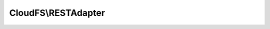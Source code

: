 --------------------
CloudFS\\RESTAdapter
--------------------

.. php:namespace: CloudFS

.. php:class:: RESTAdapter

    .. php:method:: __construct($credential)

        Initializes the bitcasa api instance.

        :type $credential: Credential
        :param $credential:

    .. php:method:: authenticate($session, $username, $password)

        Authenticates with bitcasa and gets the access token.

        :type $session: Session
        :param $session: The bitcasa session.
        :type $username: string
        :param $username: Bitcasa username.
        :type $password: string
        :param $password: Bitcasa password.
        :returns: The success status of retrieving the access token.

    .. php:method:: getList($parent = null, $version = 0, $depth = 0, $filter = null)

        Retrieves the item list if a prent item is given, else returns the list
        of items under root.

        :type $parent: string
        :param $parent: The parent for which the items should be retrieved for.
        :type $version: int
        :param $version: Version filter for items being retrieved.
        :type $depth: int
        :param $depth: Depth variable for how many levels of items to be retrieved.
        :type $filter: mixed
        :param $filter: Variable to filter the items being retrieved.
        :returns: The item list.

    .. php:method:: getItemMeta($path)

        Retrieves the meta data of a item at a given path.

        :type $path: string
        :param $path: The path of the item.
        :returns: The json string containing the meta data of the item.

    .. php:method:: getFileMeta($path)

        Retrieves the meta data of a file at a given path.

        :type $path: string
        :param $path: The path of the item.
        :returns: The meta data of the item.

    .. php:method:: getFolderMeta($path)

        Retrieves the meta data of a folder at a given path.

        :type $path: string
        :param $path: The path of the item.
        :returns: The meta data of the item.

    .. php:method:: createFolder($parentPath, $name, $exists = Exists::FAIL)

        Create a folder at a given path with the supplied name.

        :type $parentPath: string
        :param $parentPath: The folder path under which the new folder should be created.
        :type $name: string
        :param $name: The name for the folder to be created.
        :type $exists: string
        :param $exists: Specifies the action to take if the folder already exists.
        :returns: An instance of the newly created item of type Folder.

    .. php:method:: deleteFolder($path, $commit = false, $force = false)

        Delete a folder from cloud storage.

        :type $path: string
        :param $path: The path of the folder to be deleted.
        :type $commit: bool
        :param $commit: Either move the folder to the Trash (false) or delete it immediately (true)
        :type $force: bool
        :param $force: The flag to force delete the folder from cloud storage.
        :returns: The success/fail response of the delete operation.

    .. php:method:: deleteFile($path, $force = false)

        Delete a file from cloud storage.

        :type $path: string
        :param $path: The path of the file to be deleted.
        :type $force: bool
        :param $force: The flag to force delete the file from cloud storage.
        :returns: The success/fail response of the delete operation.

    .. php:method:: alterFolderMeta($path, $values, $conflict = Conflict::FAIL)

        Alter the attributes of the folder at a given path.

        :type $path: string
        :param $path: The folder path.
        :type $values: mixed
        :param $values: The attributes to be altered.
        :type $conflict: string
        :param $conflict: Specifies the action to take if a conflict occurs.
        :returns: The success/fail response of the alter operation.

    .. php:method:: alterFileMeta($path, $values, $conflict = Conflict::FAIL)

        Alter the attributes of the file at a given path.

        :type $path: string
        :param $path: The file path.
        :type $values: mixed
        :param $values: The attributes to be altered.
        :type $conflict: string
        :param $conflict: Specifies the action to take if a conflict occurs.
        :returns: The success/fail response of the alter operation.

    .. php:method:: copyFolder($path, $destination, $name = null, $exists = Exists::FAIL)

        Copy a folder at a given path to a specified destination.

        :type $path: string
        :param $path: The path of the folder to be copied.
        :type $destination: string
        :param $destination: Path to which the folder should be copied to.
        :type $name: string
        :param $name: Name of the newly copied folder.
        :type $exists: string
        :param $exists: Specifies the action to take if the folder already exists.
        :returns: The copied folder instance.

    .. php:method:: copyFile($path, $destination, $name = null, $exists = Exists::FAIL)

        Copy a file at a given path to a specified destination.

        :type $path: string
        :param $path: The path of the file to be copied.
        :type $destination: string
        :param $destination: Path to which the file should be copied to.
        :type $name: string
        :param $name: Name of the newly copied file.
        :type $exists: string
        :param $exists: Specifies the action to take if the file already exists.
        :returns: The copied file instance.

    .. php:method:: moveFolder($path, $destination, $name = null, $exists = Exists::FAIL)

        Move a folder at a given path to a specified destination.

        :type $path: string
        :param $path: The path of the folder to be moved.
        :type $destination: string
        :param $destination: Path to which the folder should be moved to.
        :type $name: string
        :param $name: Name of the newly moved folder.
        :type $exists: string
        :param $exists: Specifies the action to take if the folder already exists.
        :returns: The json response containing moved folder data.

    .. php:method:: moveFile($path, $destination, $name = null, $exists = Exists::FAIL)

        Move a file at a given path to a specified destination.

        :type $path: string
        :param $path: The path of the file to be moved.
        :type $destination: string
        :param $destination: Path to which the file should be moved to.
        :type $name: string
        :param $name: Name of the newly moved file.
        :type $exists: string
        :param $exists: Specifies the action to take if the file already exists.
        :returns: The json response containing moved file data.

    .. php:method:: downloadFile($path, $localDestinationPath, $downloadProgressCallback)

        Download a file from the cloud storage.

        :type $path: string
        :param $path: Path of the file to be downloaded.
        :type $localDestinationPath: string
        :param $localDestinationPath: The local path of the file to download the content.
        :type $downloadProgressCallback: mixed
        :param $downloadProgressCallback: The download progress callback function. This function should take 'downloadSize', 'downloadedSize', 'uploadSize', 'uploadedSize' as arguments.
        :returns: The download status.

    .. php:method:: uploadFile($parentPath, $name, $filePath, $exists = Exists::OVERWRITE, $uploadProgressCallback = null)

        Upload a file on to the given path.

        :type $parentPath: string
        :param $parentPath: The parent folder path to which the file is to be uploaded.
        :type $name: string
        :param $name: The upload file name.
        :type $filePath: string
        :param $filePath: The file path for the file to be downloaded.
        :type $exists: string
        :param $exists: The action to take if the item already exists.
        :type $uploadProgressCallback: mixed
        :param $uploadProgressCallback: The upload progress callback function. This function should take 'downloadSize', 'downloadedSize', 'uploadSize', 'uploadedSize' as arguments.
        :returns: An instance of the uploaded item.

    .. php:method:: restore($path, $destination, $restoreMethod = RestoreMethod::FAIL, $restoreArgument = null)

        Restores the file at a given path to a given destination.

        :type $path: string
        :param $path: The item path.
        :type $destination: string
        :param $destination: The destination path.
        :type $restoreMethod: string
        :param $restoreMethod: The restore method.
        :type $restoreArgument: string
        :param $restoreArgument: The restore argument.
        :returns: The state of the restore operation.

    .. php:method:: createShare($path, $password = null)

        Create a share of an item at the supplied path.

        :type $path: mixed
        :param $path: The paths of the item to be shared.
        :type $password: string
        :param $password: The password of the shared to be created.
        :returns: An instance of the share.

    .. php:method:: shares()

        Retrieves the list of shares on the filesystem.

        :returns: The share list in user file system.

    .. php:method:: browseShare($shareKey, $path = null)

        Retrieves the items for a supplied share key.

        :type $shareKey: string
        :param $shareKey: The supplied share key.
        :type $path: string
        :param $path: The path to any folder inside the share.
        :returns: The json response containing the items for the share.

    .. php:method:: receiveShare($shareKey, $path, $exists = Exists::OVERWRITE)

        Receives the share item for a given share key to a path supplied.

        :type $shareKey: string
        :param $shareKey: The supplied share key.
        :type $path: string
        :param $path: The path to which the share files are retrieved to.
        :type $exists: string
        :param $exists: The action to take if the item already exists.
        :returns: The success/failure status of the retrieve operation.

    .. php:method:: deleteShare($shareKey)

        Deletes the share item for a supplied share key.

        :type $shareKey: string
        :param $shareKey: The supplied share key.
        :returns: The success/failure status of the delete operation.

    .. php:method:: unlockShare($shareKey, $password)

        Unlocks the share item of the supplied share key for the duration of the
        session.

        :type $shareKey: string
        :param $shareKey: The supplied share key.
        :type $password: string
        :param $password: The share password.
        :returns: The success/failure status of the retrieve operation.

    .. php:method:: alterShare($shareKey, $values, $password = null)

        Alter the properties of a share item for a given share key with the
        supplied data.

        :type $shareKey: string
        :param $shareKey: The supplied share key.
        :type $values: mixed[]
        :param $values: The values to be changed.
        :type $password: string
        :param $password: The share password.
        :returns: An instance of the altered share.

    .. php:method:: fileVersions($path, $startVersion, $endVersion, $limit)

        :type $path: string
        :param $path: The item path.
        :type $startVersion: int
        :param $startVersion: The start version number.
        :type $endVersion: int
        :param $endVersion: The end version number.
        :type $limit: int
        :param $limit: The number of versions to retrieve.
        :returns: The json response containing the version history.

    .. php:method:: fileRead($path)

        Streams the content of a given file at the supplied path

        :type $path: string
        :param $path: The file path.
        :returns: The file stream.

    .. php:method:: listTrash($path = null)

        Browses the Trash meta folder on the authenticated user’s account.

        :param $path:
        :returns: The error status or the returned items in trash.

    .. php:method:: deleteTrashItem($path)

        :param $path:
        :returns: The json response containing the status of the delete operation.

    .. php:method:: downloadUrl($path)

        Gets the download url for the specified file.

        :type $path: string
        :param $path: The file path.
        :returns: The download url for the specified file.
